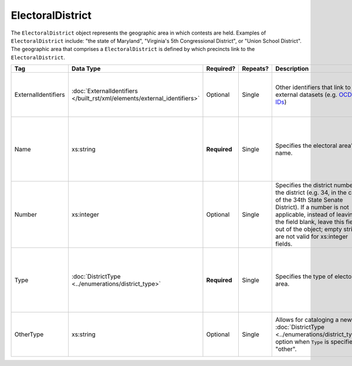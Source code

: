 .. This file is auto-generated.  Do not edit it by hand!

.. _xml-multi-electoral-district:

ElectoralDistrict
=================

The ``ElectoralDistrict`` object represents the geographic area in which contests are held. Examples
of ``ElectoralDistrict`` include: "the state of Maryland", "Virginia's 5th Congressional District",
or "Union School District". The geographic area that comprises a ``ElectoralDistrict`` is defined by
which precincts link to the ``ElectoralDistrict``.

+---------------------+-------------------------------------------------+--------------+--------------+------------------------------------------+------------------------------------------+
| Tag                 | Data Type                                       | Required?    | Repeats?     | Description                              | Error Handling                           |
+=====================+=================================================+==============+==============+==========================================+==========================================+
| ExternalIdentifiers | :doc:`ExternalIdentifiers                       | Optional     | Single       | Other identifiers that link to external  | If the element is invalid or not         |
|                     | </built_rst/xml/elements/external_identifiers>` |              |              | datasets (e.g. `OCD-IDs`_)               | present, then the implementation is      |
|                     |                                                 |              |              |                                          | required to ignore it.                   |
+---------------------+-------------------------------------------------+--------------+--------------+------------------------------------------+------------------------------------------+
| Name                | xs:string                                       | **Required** | Single       | Specifies the electoral area's name.     | If the field is invalid or not present,  |
|                     |                                                 |              |              |                                          | then the implementation is required to   |
|                     |                                                 |              |              |                                          | ignore the ``ElectoralDistrict`` object  |
|                     |                                                 |              |              |                                          | containing it.                           |
+---------------------+-------------------------------------------------+--------------+--------------+------------------------------------------+------------------------------------------+
| Number              | xs:integer                                      | Optional     | Single       | Specifies the district number of the     | If the field is invalid or not present,  |
|                     |                                                 |              |              | district (e.g. 34, in the case of the    | then the implementation is required to   |
|                     |                                                 |              |              | 34th State Senate District). If a number | ignore it.                               |
|                     |                                                 |              |              | is not applicable, instead of leaving    |                                          |
|                     |                                                 |              |              | the field blank, leave this field out of |                                          |
|                     |                                                 |              |              | the object; empty strings are not valid  |                                          |
|                     |                                                 |              |              | for xs:integer fields.                   |                                          |
+---------------------+-------------------------------------------------+--------------+--------------+------------------------------------------+------------------------------------------+
| Type                | :doc:`DistrictType                              | **Required** | Single       | Specifies the type of electoral area.    | If the field is invalid or not present,  |
|                     | <../enumerations/district_type>`                |              |              |                                          | then the implementation is required to   |
|                     |                                                 |              |              |                                          | ignore the ``ElectoralDistrict`` object  |
|                     |                                                 |              |              |                                          | containing it.                           |
+---------------------+-------------------------------------------------+--------------+--------------+------------------------------------------+------------------------------------------+
| OtherType           | xs:string                                       | Optional     | Single       | Allows for cataloging a new              | If the field is invalid or not present,  |
|                     |                                                 |              |              | :doc:`DistrictType                       | then the implementation is required to   |
|                     |                                                 |              |              | <../enumerations/district_type>` option  | ignore it.                               |
|                     |                                                 |              |              | when ``Type`` is specified as "other".   |                                          |
+---------------------+-------------------------------------------------+--------------+--------------+------------------------------------------+------------------------------------------+

.. _OCD-IDs: http://opencivicdata.readthedocs.org/en/latest/ocdids.html

.. code-block:: xml
   :linenos:

   <ElectoralDistrict id="ed60129">
      <ExternalIdentifiers>
        <ExternalIdentifier>
          <Type>ocd-id</Type>
          <Value>ocd-division/country:us/state:va</Value>
        </ExternalIdentifier>
        <ExternalIdentifier>
          <Type>fips</Type>
          <Value>51</Value>
        </ExternalIdentifier>
      </ExternalIdentifiers>
      <Name>Commonwealth of Virginia</Name>
      <Type>state</Type>
   </ElectoralDistrict>
